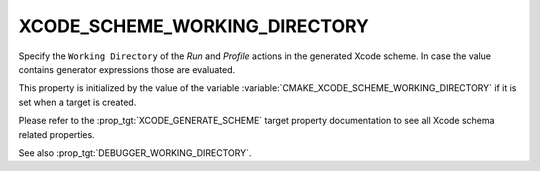 XCODE_SCHEME_WORKING_DIRECTORY
------------------------------

.. versionadded:: 3.17

Specify the ``Working Directory`` of the *Run* and *Profile*
actions in the generated Xcode scheme. In case the value contains
generator expressions those are evaluated.

This property is initialized by the value of the variable
:variable:`CMAKE_XCODE_SCHEME_WORKING_DIRECTORY` if it is set
when a target is created.

Please refer to the :prop_tgt:`XCODE_GENERATE_SCHEME` target property
documentation to see all Xcode schema related properties.

See also :prop_tgt:`DEBUGGER_WORKING_DIRECTORY`.
